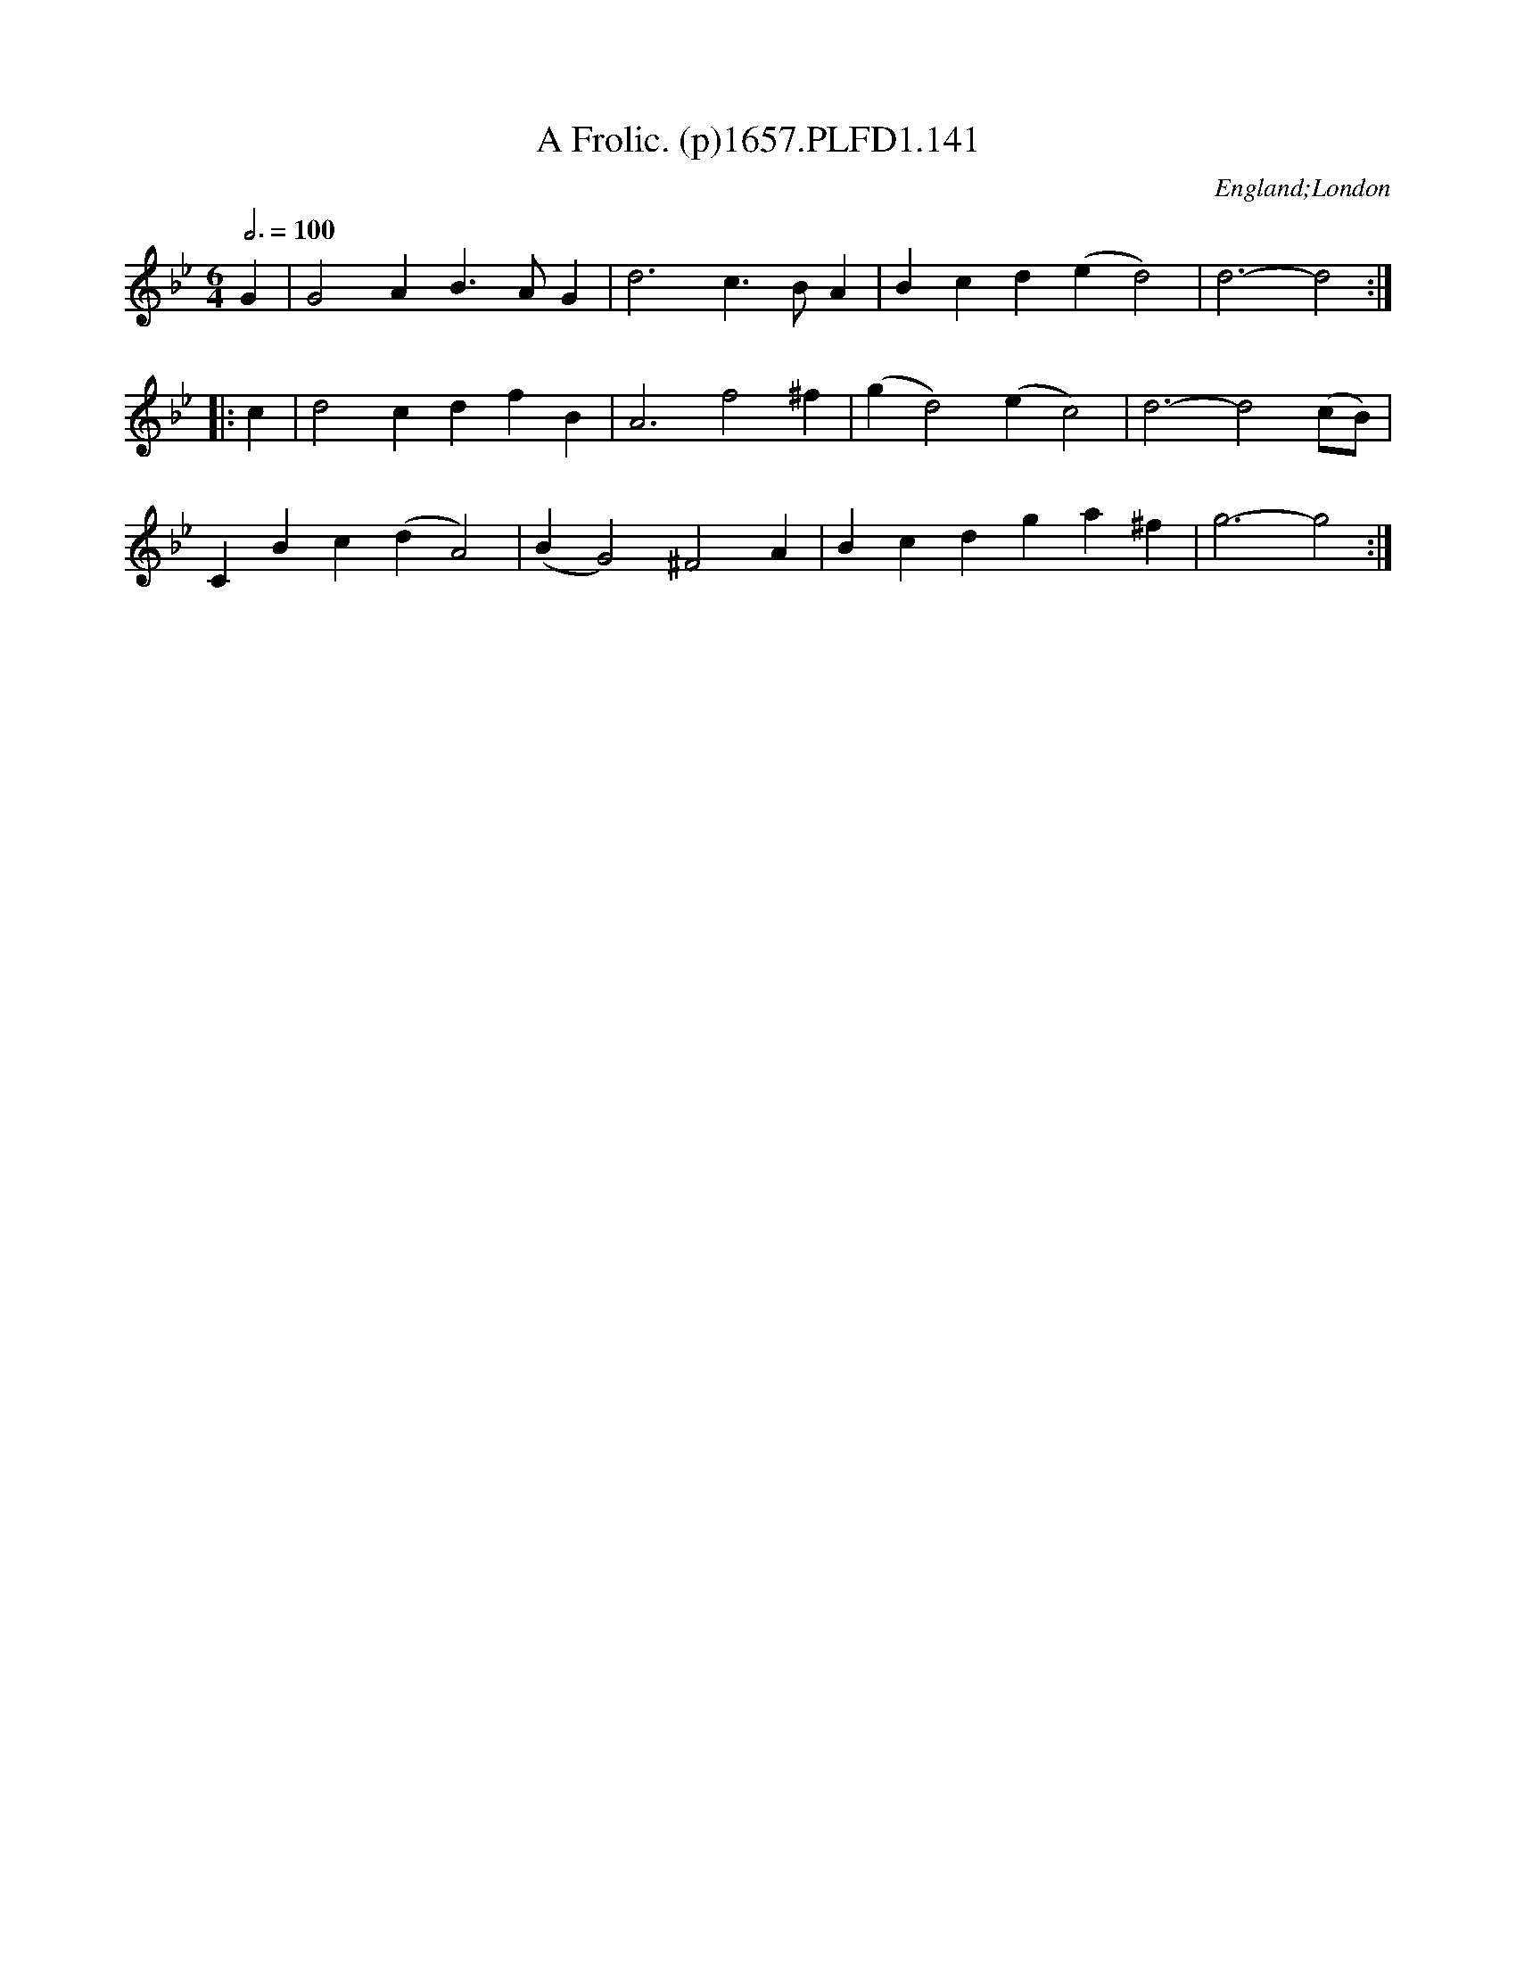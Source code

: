 X:141
T:Frolic. (p)1657.PLFD1.141, A
M:6/4
L:1/4
Q:3/4=100
S:Playford, Dancing Master,Supplement to 3rd Ed.,1657
O:England;London
H:1657.
Z:Chris Partington.
K:Bb
G|G2AB>AG|d3c>BA|Bcd(ed2)2|d3-d2:|
|:c|d2cdfB|A3f2^f|(gd2)(ec2)|d3-d2(c/B/)|
CBc(dA2)|(BG2)^F2A|Bcdga^f|g3-g2:|
